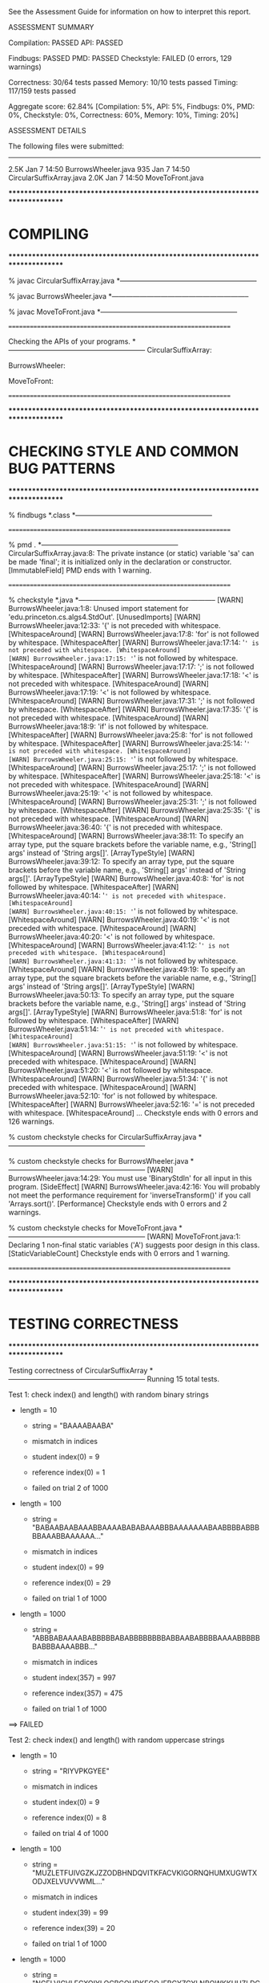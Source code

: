See the Assessment Guide for information on how to interpret this report.

ASSESSMENT SUMMARY

Compilation:  PASSED
API:          PASSED

Findbugs:     PASSED
PMD:          PASSED
Checkstyle:   FAILED (0 errors, 129 warnings)

Correctness:  30/64 tests passed
Memory:       10/10 tests passed
Timing:       117/159 tests passed

Aggregate score: 62.84%
[Compilation: 5%, API: 5%, Findbugs: 0%, PMD: 0%, Checkstyle: 0%, Correctness: 60%, Memory: 10%, Timing: 20%]

ASSESSMENT DETAILS

The following files were submitted:
----------------------------------
2.5K Jan  7 14:50 BurrowsWheeler.java
 935 Jan  7 14:50 CircularSuffixArray.java
2.0K Jan  7 14:50 MoveToFront.java


********************************************************************************
*  COMPILING                                                                    
********************************************************************************


% javac CircularSuffixArray.java
*-----------------------------------------------------------

% javac BurrowsWheeler.java
*-----------------------------------------------------------

% javac MoveToFront.java
*-----------------------------------------------------------


================================================================


Checking the APIs of your programs.
*-----------------------------------------------------------
CircularSuffixArray:

BurrowsWheeler:

MoveToFront:

================================================================


********************************************************************************
*  CHECKING STYLE AND COMMON BUG PATTERNS                                       
********************************************************************************


% findbugs *.class
*-----------------------------------------------------------


================================================================


% pmd .
*-----------------------------------------------------------
CircularSuffixArray.java:8: The private instance (or static) variable 'sa' can be made 'final'; it is initialized only in the declaration or constructor. [ImmutableField]
PMD ends with 1 warning.


================================================================


% checkstyle *.java
*-----------------------------------------------------------
[WARN] BurrowsWheeler.java:1:8: Unused import statement for 'edu.princeton.cs.algs4.StdOut'. [UnusedImports]
[WARN] BurrowsWheeler.java:12:33: '{' is not preceded with whitespace. [WhitespaceAround]
[WARN] BurrowsWheeler.java:17:8: 'for' is not followed by whitespace. [WhitespaceAfter]
[WARN] BurrowsWheeler.java:17:14: '=' is not preceded with whitespace. [WhitespaceAround]
[WARN] BurrowsWheeler.java:17:15: '=' is not followed by whitespace. [WhitespaceAround]
[WARN] BurrowsWheeler.java:17:17: ';' is not followed by whitespace. [WhitespaceAfter]
[WARN] BurrowsWheeler.java:17:18: '<' is not preceded with whitespace. [WhitespaceAround]
[WARN] BurrowsWheeler.java:17:19: '<' is not followed by whitespace. [WhitespaceAround]
[WARN] BurrowsWheeler.java:17:31: ';' is not followed by whitespace. [WhitespaceAfter]
[WARN] BurrowsWheeler.java:17:35: '{' is not preceded with whitespace. [WhitespaceAround]
[WARN] BurrowsWheeler.java:18:9: 'if' is not followed by whitespace. [WhitespaceAfter]
[WARN] BurrowsWheeler.java:25:8: 'for' is not followed by whitespace. [WhitespaceAfter]
[WARN] BurrowsWheeler.java:25:14: '=' is not preceded with whitespace. [WhitespaceAround]
[WARN] BurrowsWheeler.java:25:15: '=' is not followed by whitespace. [WhitespaceAround]
[WARN] BurrowsWheeler.java:25:17: ';' is not followed by whitespace. [WhitespaceAfter]
[WARN] BurrowsWheeler.java:25:18: '<' is not preceded with whitespace. [WhitespaceAround]
[WARN] BurrowsWheeler.java:25:19: '<' is not followed by whitespace. [WhitespaceAround]
[WARN] BurrowsWheeler.java:25:31: ';' is not followed by whitespace. [WhitespaceAfter]
[WARN] BurrowsWheeler.java:25:35: '{' is not preceded with whitespace. [WhitespaceAround]
[WARN] BurrowsWheeler.java:36:40: '{' is not preceded with whitespace. [WhitespaceAround]
[WARN] BurrowsWheeler.java:38:11: To specify an array type, put the square brackets before the variable name, e.g., 'String[] args' instead of 'String args[]'. [ArrayTypeStyle]
[WARN] BurrowsWheeler.java:39:12: To specify an array type, put the square brackets before the variable name, e.g., 'String[] args' instead of 'String args[]'. [ArrayTypeStyle]
[WARN] BurrowsWheeler.java:40:8: 'for' is not followed by whitespace. [WhitespaceAfter]
[WARN] BurrowsWheeler.java:40:14: '=' is not preceded with whitespace. [WhitespaceAround]
[WARN] BurrowsWheeler.java:40:15: '=' is not followed by whitespace. [WhitespaceAround]
[WARN] BurrowsWheeler.java:40:19: '<' is not preceded with whitespace. [WhitespaceAround]
[WARN] BurrowsWheeler.java:40:20: '<' is not followed by whitespace. [WhitespaceAround]
[WARN] BurrowsWheeler.java:41:12: '=' is not preceded with whitespace. [WhitespaceAround]
[WARN] BurrowsWheeler.java:41:13: '=' is not followed by whitespace. [WhitespaceAround]
[WARN] BurrowsWheeler.java:49:19: To specify an array type, put the square brackets before the variable name, e.g., 'String[] args' instead of 'String args[]'. [ArrayTypeStyle]
[WARN] BurrowsWheeler.java:50:13: To specify an array type, put the square brackets before the variable name, e.g., 'String[] args' instead of 'String args[]'. [ArrayTypeStyle]
[WARN] BurrowsWheeler.java:51:8: 'for' is not followed by whitespace. [WhitespaceAfter]
[WARN] BurrowsWheeler.java:51:14: '=' is not preceded with whitespace. [WhitespaceAround]
[WARN] BurrowsWheeler.java:51:15: '=' is not followed by whitespace. [WhitespaceAround]
[WARN] BurrowsWheeler.java:51:19: '<' is not preceded with whitespace. [WhitespaceAround]
[WARN] BurrowsWheeler.java:51:20: '<' is not followed by whitespace. [WhitespaceAround]
[WARN] BurrowsWheeler.java:51:34: '{' is not preceded with whitespace. [WhitespaceAround]
[WARN] BurrowsWheeler.java:52:10: 'for' is not followed by whitespace. [WhitespaceAfter]
[WARN] BurrowsWheeler.java:52:16: '=' is not preceded with whitespace. [WhitespaceAround]
...
Checkstyle ends with 0 errors and 126 warnings.

% custom checkstyle checks for CircularSuffixArray.java
*-----------------------------------------------------------

% custom checkstyle checks for BurrowsWheeler.java
*-----------------------------------------------------------
[WARN] BurrowsWheeler.java:14:29: You must use 'BinaryStdIn' for all input in this program. [SideEffect]
[WARN] BurrowsWheeler.java:42:16: You will probably not meet the performance requirement for 'inverseTransform()' if you call 'Arrays.sort()'. [Performance]
Checkstyle ends with 0 errors and 2 warnings.

% custom checkstyle checks for MoveToFront.java
*-----------------------------------------------------------
[WARN] MoveToFront.java:1: Declaring 1 non-final static variables ('A') suggests poor design in this class. [StaticVariableCount]
Checkstyle ends with 0 errors and 1 warning.


================================================================


********************************************************************************
*  TESTING CORRECTNESS
********************************************************************************

Testing correctness of CircularSuffixArray
*-----------------------------------------------------------
Running 15 total tests.

Test 1: check index() and length() with random binary strings
  * length = 10
    - string = "BAAAABAABA"
    - mismatch in indices
    - student   index(0) = 9
    - reference index(0) = 1

    - failed on trial 2 of 1000

  * length = 100
    - string = "BABAABAABAAABBAAAABABABAAABBBAAAAAAABAABBBBABBBBBAAABBAAAAAA..."
    - mismatch in indices
    - student   index(0) = 99
    - reference index(0) = 29

    - failed on trial 1 of 1000

  * length = 1000
    - string = "ABBBABAAAABABBBBBABABBBBBBBBABBAABABBBBAAAABBBBBBABBBAAAABBB..."
    - mismatch in indices
    - student   index(357) = 997
    - reference index(357) = 475

    - failed on trial 1 of 1000

==> FAILED

Test 2: check index() and length() with random uppercase strings
  * length = 10
    - string = "RIYVPKGYEE"
    - mismatch in indices
    - student   index(0) = 9
    - reference index(0) = 8

    - failed on trial 4 of 1000

  * length = 100
    - string = "MUZLETFUIVGZKJZZODBHNDQVITKFACVKIGORNQHUMXUGWTXODJXELVUVVWML..."
    - mismatch in indices
    - student   index(39) = 99
    - reference index(39) = 20

    - failed on trial 1 of 1000

  * length = 1000
    - string = "NGELVIGVLFCXOIYLOCBCOHDKEGOJFBCYZGYLNBOWKKUUZLDCENEZTRTIAYCD..."
    - mismatch in indices
    - student   index(40) = 999
    - reference index(40) = 312

    - failed on trial 1 of 1000

==> FAILED

Test 3: check index() and length() with random ASCII strings
  * length = 10
    - string = "_z 83yK3ky"
    - mismatch in indices
    - student   index(7) = 9
    - reference index(7) = 5

    - failed on trial 63 of 1000

  * length = 100
    - string = hex representation: 0e 0f 1f 1a 46 61 5c 3e 63 43 73 48 74 53 22 18 52 25 36 3c ...
    - mismatch in indices
    - student   index(39) = 99
    - reference index(39) = 41

    - failed on trial 3 of 1000

  * length = 1000
    - string = hex representation: 5b 4e 5b 79 7c 33 27 79 4e 75 39 0a 23 39 46 23 1e 7c 6d 17 ...
    - mismatch in indices
    - student   index(572) = 999
    - reference index(572) = 508

    - failed on trial 1 of 1000

==> FAILED

Test 4: check index() and length() with random extended ASCII strings
  * length = 10
    - string = hex representation: 9c 82 a7 7b b3 6a 25 cf 54 6a 
    - mismatch in indices
    - student   index(2) = 9
    - reference index(2) = 5

    - failed on trial 54 of 1000

  * length = 100
    - string = hex representation: e5 87 b2 08 be 36 3e b9 e3 42 dc ba 06 a7 6e 96 77 ef 86 5b ...
    - mismatch in indices
    - student   index(47) = 99
    - reference index(47) = 61

    - failed on trial 10 of 1000

  * length = 1000
    - string = hex representation: 32 ff 32 9f a2 47 28 98 1f 86 39 43 64 a8 6f be 60 7b 1f a6 ...
    - mismatch in indices
    - student   index(717) = 999
    - reference index(717) = 216

    - failed on trial 2 of 1000

==> FAILED

Test 5: check index() and length() with strings from text files
  * cadabra.txt
    - string = "CADABRA!ABRA"
    - mismatch in indices
    - student   index(1) = 11
    - reference index(1) = 6

  * amendments.txt
    - string = "Article I. Congress shall make no law respecting an establis..."
    - mismatch in indices
    - student   index(0) = 18368
    - reference index(0) = 14383

  * moby1.txt
    - string = "Call me Ishmael. Some years ago- never mind how long precise..."
    - mismatch in indices
    - student   index(0) = 12217
    - reference index(0) = 10396

  * dickens1000.txt
    - string = "It was the best of times, it was the worst of times, it was ..."
    - mismatch in indices
    - student   index(759) = 999
    - reference index(759) = 969

==> FAILED

Test 6: check index() and length() with strings from binary files
  * us.gif
    - string = hex representation: 47 49 46 38 39 61 8e 01 01 01 d5 00 00 94 18 29 06 02 03 84 ...
    - mismatch in indices
    - student   index(3353) = 12399
    - reference index(3353) = 509

  * CS_bricks.jpg
    - string = hex representation: ff d8 ff e1 00 16 45 78 69 66 00 00 4d 4d 00 2a 00 00 00 08 ...
    - mismatch in indices
    - student   index(20674) = 24566
    - reference index(20674) = 17181

  * rand1K.bin
    - string = hex representation: 91 a6 be ff 17 30 3b c2 90 4c dc 6f 14 73 64 27 04 6b 87 8a ...
    - mismatch in indices
    - student   index(683) = 999
    - reference index(683) = 574

==> FAILED

Test 7: check index() and length() with random strings of length 0, 1, and 2
  * length = 0
  * length = 1
  * length = 2
==> passed

Test 8: check that index() throws an exception when argument is out of bounds
  * string of length 10
  * string of length 100
  * string of length 2
  * string of length 1
  * string of length 0
==> passed

Test 9: check that constructor throws an exception when argument is null
==> passed

Test 10: check that two CircularSuffixArray objects can be created at the same time
  * cadabra.txt and amendments.txt
    - string = "CADABRA!ABRA"
    - mismatch in indices
    - student   index(1) = 11
    - reference index(1) = 6

    - string = "Article I. Congress shall make no law respecting an establis..."
    - mismatch in indices
    - student   index(0) = 18368
    - reference index(0) = 14383

  * amendments.txt and cadabra.txt
    - string = "Article I. Congress shall make no law respecting an establis..."
    - mismatch in indices
    - student   index(0) = 18368
    - reference index(0) = 14383

    - string = "CADABRA!ABRA"
    - mismatch in indices
    - student   index(1) = 11
    - reference index(1) = 6

  * dickens1000.txt and cadabra.txt
    - string = "It was the best of times, it was the worst of times, it was ..."
    - mismatch in indices
    - student   index(759) = 999
    - reference index(759) = 969

    - string = "CADABRA!ABRA"
    - mismatch in indices
    - student   index(1) = 11
    - reference index(1) = 6

==> FAILED

Test 11: check that CircularSuffixArray is immutable
  * string = "IVTWHVATWTNQSRJPUSYKJHHDNSHMGR"
  * string = "AAABBAABABAABABBAABBBABAABAAAB"
  * string = "AAAAAAAAAAAAAAAAAAAAAAAAAAAAAA"
  * string = hex representation: 5a 03 76 3e c1 7f 63 f0 1f 4a da e7 05 4c 00 
==> passed

Test 12: check index() and length() with corner-case strings
  * a.txt
  * nomatch.txt
  * zebra.txt
  * alphanum.txt
==> passed

Test 13: check index() and length() with strings that are nontrivial circular
         that are nontrivial circular suffixes of themselves
  * stars.txt
  * couscous.txt
==> passed

Test 14: check index() and length() with unary strings
  * length 10 string over unary alphabet
  * length 100 string over unary alphabet
  * length 1000 string over unary alphabet
==> passed

Test 15: check index() and length() with random strings
         that are nontrivial circular suffixes of themselves
  * length 2 string over binary alphabet, repeated 2 times
  * length 2 string over binary alphabet, repeated 10 times
  * length 5 string over binary alphabet, repeated 2 times
    - string = "BAABABAABA"
    - mismatch in indices
    - student   index(0) = 9
    - reference index(0) = 1

    - failed on trial 2 of 5

  * length 5 string over binary alphabet, repeated 3 times
    - string = "ABAABABAABABAAB"
    - mismatch in indices
    - student   index(3) = 13
    - reference index(3) = 0

    - failed on trial 2 of 5

  * length 5 string over binary alphabet, repeated 5 times
    - string = "ABBABABBABABBABABBABABBAB"
    - mismatch in indices
    - student   index(10) = 24
    - reference index(10) = 2

    - failed on trial 2 of 5

  * length 7 string over uppercase alphabet, repeated 2 times
  * length 7 string over uppercase alphabet, repeated 3 times
  * length 7 string over uppercase alphabet, repeated 5 times
    - string = "RIHIDTIRIHIDTIRIHIDTIRIHIDTIRIHIDTI"
    - mismatch in indices
    - student   index(10) = 34
    - reference index(10) = 3

    - failed on trial 1 of 5

==> FAILED

Total: 7/15 tests passed!


================================================================
Testing correctness of MoveToFront
*-----------------------------------------------------------
Running 23 total tests.

Test 1a: check main() on text files
  * java MoveToFront - < abra.txt
  * java MoveToFront - < zebra.txt
  * java MoveToFront - < amendments.txt
  * java MoveToFront - < aesop.txt
==> passed

Test 1b: check main() on text files
  * java MoveToFront + < abra.txt.mtf
  * java MoveToFront + < zebra.txt.mtf
  * java MoveToFront + < amendments.txt.mtf
  * java MoveToFront + < aesop.txt.mtf
==> passed

Test 2a: check that main() is consistent with encode() on text files
  * abra.txt
  * zebra.txt
  * amendments.txt
  * aesop.txt
==> passed

Test 2b: check that main() is consistent with decode() on text files
  * abra.txt.mtf
  * zebra.txt.mtf
  * amendments.txt.mtf
  * aesop.txt.mtf
==> passed

Test 3a: check encode() on text files
  * abra.txt
  * zebra.txt
  * amendments.txt
  * aesop.txt
  * stars.txt
  * alphanum.txt
  * a.txt
==> passed

Test 3b: check encode() on binary files
  * us.gif
  * CS_bricks.jpg
  * rand10K.bin
==> passed

Test 3c: check encode() on random inputs
  * 10 random characters from { A } alphabet
  * 10 random characters from { A, B } alphabet
  * 10 random characters from { A, T, C, G } alphabet
  * 10 random characters from uppercase letter alphabet
  * 1000 random characters from { A } alphabet
  * 1000 random characters from { A, B } alphabet
  * 1000 random characters from { A, T, C, G } alphabet
  * 1000 random characters from uppercase letter alphabet
==> passed

Test 3d: check encode() on more random inputs
  * 1000 random characters from ASCII alphabet 
  * 1000 random characters from extended ASCII alphabet
  * 1000 random characters from extended ASCII alphabet (excluding 0x00)
  * 1000 random characters from extended ASCII alphabet (excluding 0xFF)
==> passed

Test 4a: check decode() on move-to-front-encoded text files
  * abra.txt.mtf
  * zebra.txt.mtf
  * amendments.txt.mtf
  * aesop.txt.mtf
  * stars.txt.mtf
  * alphanum.txt.mtf
  * a.txt.mtf
==> passed

Test 4b: check decode() on move-to-front encoded binary files
  * us.gif.mtf
  * CS_bricks.jpg.mtf
  * rand10K.bin.mtf
==> passed

Test 4c: check decode() on random inputs
  * 10 random characters from { A } alphabet
  * 10 random characters from { A, B } alphabet
  * 10 random characters from { A, T, C, G } alphabet
  * 10 random characters from uppercase letter alphabet
  * 1000 random characters from { A } alphabet
  * 1000 random characters from { A, B } alphabet
  * 1000 random characters from { A, T, C, G } alphabet
  * 1000 random characters from uppercase letter alphabet
==> passed

Test 4d: check decode() on more random inputs
  * 1000 random characters from ASCII alphabet 
  * 1000 random characters from extended ASCII alphabet
  * 1000 random characters from extended ASCII alphabet (excluding 0x00)
  * 1000 random characters from extended ASCII alphabet (excluding 0xFF)
==> passed

Test 4e: check decode() on random inputs
         that were encoded with move-to-front
  * 10 random characters from { A } alphabet
  * 10 random characters from { A, B } alphabet
  * 10 random characters from { A, T, C, G } alphabet
  * 10 random characters from uppercase letter alphabet
  * 1000 random characters from { A } alphabet
  * 1000 random characters from { A, B } alphabet
  * 1000 random characters from { A, T, C, G } alphabet
  * 1000 random characters from uppercase letter alphabet
==> passed

Test 4f: check decode() on more random inputs
         that were encoded with move-to-front
  * 1000 random characters from ASCII alphabet 
  * 1000 random characters from extended ASCII alphabet
  * 1000 random characters from extended ASCII alphabet (excluding 0x00)
  * 1000 random characters from extended ASCII alphabet (excluding 0xFF)
==> passed

Test 5a: check whether decode(encode()) = original on text files
  * abra.txt
  * zebra.txt
  * amendments.txt
  * aesop.txt
  * stars.txt
  * alphanum.txt
  * a.txt
==> passed

Test 5b: check whether decode(encode()) = original on binary files
  * us.gif
  * CS_bricks.jpg
  * rand10K.bin
==> passed

Test 5c: check that decode(encode()) = original on random inputs
  * 10 random characters from { A } alphabet
  * 10 random characters from { A, B } alphabet
  * 10 random characters from { A, T, C, G } alphabet
  * 10 random characters from uppercase letter alphabet
  * 100 random characters from { A } alphabet
  * 1000 random characters from { A, B } alphabet
  * 1000 random characters from { A, T, C, G } alphabet
  * 1000 random characters from uppercase letter alphabet
==> passed

Test 5d: check that decode(encode()) = original on random inputs
  * 1000 random characters from ASCII alphabet 
  * 1000 random characters from extended ASCII alphabet
  * 1000 random characters from extended ASCII alphabet (excluding 0x00)
  * 1000 random characters from extended ASCII alphabet (excluding 0xFF)
==> passed

Test 6a: check that encode() calls either close() or flush()
  * amendments.txt
  * aesop.txt
==> passed

Test 6b: check that decode() calls either close() or flush()
  * amendments.txt.mtf
  * aesop.txt.mtf
==> passed

Test 7a: check encode() on large files
  * rand100K.bin
  * world192.txt
==> passed

Test 7b: check decode() on large files
  * rand100K.bin.mtf
  * world192.txt.mtf
==> passed

Test 7c: check whether decode(encode()) = original on large files
  * rand100K.bin
  * world192.txt
==> passed


Total: 23/23 tests passed!


================================================================
********************************************************************************
*  TESTING CORRECTNESS (substituting reference CircularSuffixArray)
********************************************************************************

Testing correctness of BurrowsWheeler
*-----------------------------------------------------------
Running 26 total tests.

Test 1a: check main() on text files
  * java BurrowsWheeler - < abra.txt
    - student   length = 0
    - reference length = 16
    - student:   
    - reference: 00 00 00 03 41 52 44 21 52 43 41 41 41 41 42 42 

  * java BurrowsWheeler - < zebra.txt
    - student   length = 0
    - reference length = 9
    - student:   
    - reference: 00 00 00 04 72 65 7a 62 61 

  * java BurrowsWheeler - < cadabra.txt
    - student   length = 0
    - reference length = 16
    - student:   
    - reference: 00 00 00 08 41 52 44 21 52 43 41 41 41 41 42 42 

  * java BurrowsWheeler - < amendments.txt
    - student   length = 0
    - reference length = 18373
    - student:   
    - reference: 00 00 0e 2b 3a 2e 2e 2e 2e .. 69 69 69 69 69 69 69 69 69 

==> FAILED

Test 1b: check main() on text files
  * java BurrowsWheeler + < abra.txt.bwt
  * java BurrowsWheeler + < zebra.txt.bwt
  * java BurrowsWheeler + < cadabra.txt.bwt
  * java BurrowsWheeler + < amendments.txt.bwt
==> passed

Test 2a: check that main() is consistent with transform() on text files
  * abra.txt
  * zebra.txt
  * cadabra.txt
  * amendments.txt
==> passed

Test 2b: check that main() is consistent with inverseTransform() on text files
  * abra.txt.bwt
  * zebra.txt.bwt
  * cadabra.txt.bwt
  * amendments.txt.bwt
==> passed

Test 3a: check transform() on text files
  * abra.txt
    - student   length = 0
    - reference length = 16
    - student:   
    - reference: 00 00 00 03 41 52 44 21 52 43 41 41 41 41 42 42 

  * zebra.txt
    - student   length = 0
    - reference length = 9
    - student:   
    - reference: 00 00 00 04 72 65 7a 62 61 

  * cadabra.txt
    - student   length = 0
    - reference length = 16
    - student:   
    - reference: 00 00 00 08 41 52 44 21 52 43 41 41 41 41 42 42 

  * amendments.txt
    - student   length = 0
    - reference length = 18373
    - student:   
    - reference: 00 00 0e 2b 3a 2e 2e 2e 2e .. 69 69 69 69 69 69 69 69 69 

==> FAILED

Test 3b: check transform() on corner-case text files
  * alphanum.txt
    - student   length = 0
    - reference length = 40
    - student:   
    - reference: 00 00 00 0a 7a 30 31 32 33 .. 71 72 73 74 75 76 77 78 79 

  * a.txt
    - student   length = 0
    - reference length = 5
    - student:   
    - reference: 00 00 00 00 61 

==> FAILED

Test 3c: check transform() on binary files
  * us.gif
    - student   length = 0
    - reference length = 12404
    - student:   
    - reference: 00 00 0f 7d 2c 00 41 00 d5 .. 1f 33 ff 00 bf 0a 04 ff d6 

  * CS_bricks.jpg
    - student   length = 0
    - reference length = 24571
    - student:   
    - reference: 00 00 5f f0 01 00 00 00 01 .. 04 08 d9 07 81 0a 1e d8 00 

  * rand10K.bin
    - student   length = 0
    - reference length = 10004
    - student:   
    - reference: 00 00 04 25 c6 6c 5d e4 ce .. d5 1e b8 31 4d 9b 2e fe 08 

==> FAILED

Test 3d: check transform() on random inputs
  * 10 random characters from binary alphabet
    - student   length = 0
    - reference length = 14
    - student:   
    - reference: 00 00 00 01 42 41 42 41 42 42 42 42 41 41 

    - failed on trial 1 of 100
    - input = 'AABBBABBBA'

  * 10 random characters from DNA alphabet
    - student   length = 0
    - reference length = 14
    - student:   
    - reference: 00 00 00 02 54 41 54 47 41 43 54 54 54 43 

    - failed on trial 1 of 100
    - input = 'CTAAGCTTTT'

  * 10 random characters from uppercase alphabet
    - student   length = 0
    - reference length = 14
    - student:   
    - reference: 00 00 00 02 50 4c 55 42 45 44 55 42 50 4e 

    - failed on trial 1 of 100
    - input = 'DNUPBELBPU'

  * 1000 random characters from binary alphabet
    - student   length = 0
    - reference length = 1004
    - student:   
    - reference: 00 00 01 21 42 41 42 42 42 .. 41 41 41 41 42 41 41 42 41 

    - failed on trial 1 of 100

  * 1000 random characters from DNA alphabet
    - student   length = 0
    - reference length = 1004
    - student:   
    - reference: 00 00 01 b1 54 54 43 41 41 .. 41 54 47 43 41 54 47 43 41 

    - failed on trial 1 of 100

  * 1000 random characters from uppercase alphabet
    - student   length = 0
    - reference length = 1004
    - student:   
    - reference: 00 00 02 75 57 4a 45 4e 4f .. 59 5a 50 52 58 4b 48 50 59 

    - failed on trial 1 of 100

==> FAILED

Test 3e: check transform() on more random inputs
  * 1000 random characters from ASCII alphabet 
    - student   length = 0
    - reference length = 1004
    - student:   
    - reference: 00 00 00 2f 0e 1a 1e 49 02 .. 11 70 3d 7d 23 44 0c 33 59 

    - failed on trial 1 of 100

  * 1000 random characters from extended ASCII alphabet
    - student   length = 0
    - reference length = 1004
    - student:   
    - reference: 00 00 03 9f 1b 07 05 30 76 .. 14 85 b4 d6 6c ff 89 23 24 

    - failed on trial 1 of 100

  * 1000 random characters from extended ASCII alphabet (excluding 0x00)
    - student   length = 0
    - reference length = 1004
    - student:   
    - reference: 00 00 01 05 0e 91 f2 34 cb .. 88 b4 b5 3f f6 a0 a1 14 c7 

    - failed on trial 1 of 100

  * 1000 random characters from extended ASCII alphabet (excluding 0xFF)
    - student   length = 0
    - reference length = 1004
    - student:   
    - reference: 00 00 03 e2 ff cf 35 96 45 .. e1 19 0f 5e 19 97 ef 39 a5 

    - failed on trial 1 of 100

==> FAILED

Test 3f: check tranform() on random inputs that are circular
         shifts of themselves
  * 5 random strings from unary alphabet
    - student   length = 0
    - reference length = 14
    - student:   
    - reference: 00 00 00 00 41 41 41 41 41 41 41 41 41 41 

    - failed on trial 1 of 2
    - input = 'AAAAAAAAAA'

  * 5 random strings from binary alphabet
    - student   length = 0
    - reference length = 24
    - student:   
    - reference: 00 00 00 0c 42 42 42 42 42 .. 42 42 42 42 42 41 41 41 41 

    - failed on trial 1 of 100
    - input = 'BBBABBBBABBBBABBBBAB'

  * 5 random strings from DNA alphabet
    - student   length = 0
    - reference length = 24
    - student:   
    - reference: 00 00 00 08 54 54 54 54 41 .. 47 47 47 47 47 47 47 47 47 

    - failed on trial 1 of 100
    - input = 'GGTAGGGTAGGGTAGGGTAG'

  * 5 random strings from uppercase alphabet
    - student   length = 0
    - reference length = 19
    - student:   
    - reference: 00 00 00 09 54 54 54 41 41 41 56 56 56 4d 4d 4d 41 41 41 

    - failed on trial 1 of 100
    - input = 'TAAVMTAAVMTAAVM'

==> FAILED

Test 4a: check inverseTransform() on text files
  * abra.txt.bwt
  * zebra.txt.bwt
  * cadabra.txt.bwt
  * amendments.txt.bwt
==> passed

Test 4b: check inverseTransform() on corner-case text files
  * alphanum.txt.bwt
  * a.txt.bwt
  * stars.txt.bwt
  * couscous.txt.bwt
==> passed

Test 4c: check inverseTransform() on binary files
  * us.gif.bwt
  * CS_bricks.jpg.bwt
  * rand10K.bin.bwt
==> passed

Test 4d: check inverseTransform() of transform() on random inputs
  * 10 random characters from unary alphabet
  * 10 random characters from binary alphabet
  * 10 random characters from DNA alphabet
  * 10 random characters from uppercase alphabet
  * 100 random characters from unary alphabet
  * 1000 random characters from binary alphabet
  * 1000 random characters from DNA alphabet
  * 1000 random characters from uppercase alphabet
==> passed

Test 4e: check inverseTransform() of transform() on more random inputs
  * 1000 random characters from ASCII alphabet 
  * 1000 random characters from extended ASCII alphabet
  * 1000 random characters from extended ASCII alphabet (excluding 0x00)
  * 1000 random characters from extended ASCII alphabet (excluding 0xFF)
==> passed

Test 5a: check that inverseTransform(transform()) = original on text files
  * abra.txt

    java.util.NoSuchElementException: Reading from empty input stream

    edu.princeton.cs.algs4.BinaryStdIn.readChar(BinaryStdIn.java:156)
    edu.princeton.cs.algs4.BinaryStdIn.readInt(BinaryStdIn.java:265)
    BurrowsWheeler.inverseTransform(BurrowsWheeler.java:37)
    TestBurrowsWheeler.checkTransformConsistentWithInverseTransform(TestBurrowsWheeler.java:422)
    TestBurrowsWheeler.checkTransformConsistentWithInverseTransform(TestBurrowsWheeler.java:401)
    TestBurrowsWheeler.test5a(TestBurrowsWheeler.java:628)
    TestBurrowsWheeler.main(TestBurrowsWheeler.java:781)

  * zebra.txt

    java.util.NoSuchElementException: Reading from empty input stream

    edu.princeton.cs.algs4.BinaryStdIn.readChar(BinaryStdIn.java:156)
    edu.princeton.cs.algs4.BinaryStdIn.readInt(BinaryStdIn.java:265)
    BurrowsWheeler.inverseTransform(BurrowsWheeler.java:37)
    TestBurrowsWheeler.checkTransformConsistentWithInverseTransform(TestBurrowsWheeler.java:422)
    TestBurrowsWheeler.checkTransformConsistentWithInverseTransform(TestBurrowsWheeler.java:401)
    TestBurrowsWheeler.test5a(TestBurrowsWheeler.java:629)
    TestBurrowsWheeler.main(TestBurrowsWheeler.java:781)

  * cadabra.txt

    java.util.NoSuchElementException: Reading from empty input stream

    edu.princeton.cs.algs4.BinaryStdIn.readChar(BinaryStdIn.java:156)
    edu.princeton.cs.algs4.BinaryStdIn.readInt(BinaryStdIn.java:265)
    BurrowsWheeler.inverseTransform(BurrowsWheeler.java:37)
    TestBurrowsWheeler.checkTransformConsistentWithInverseTransform(TestBurrowsWheeler.java:422)
    TestBurrowsWheeler.checkTransformConsistentWithInverseTransform(TestBurrowsWheeler.java:401)
    TestBurrowsWheeler.test5a(TestBurrowsWheeler.java:630)
    TestBurrowsWheeler.main(TestBurrowsWheeler.java:781)

  * amendments.txt

    java.util.NoSuchElementException: Reading from empty input stream

    edu.princeton.cs.algs4.BinaryStdIn.readChar(BinaryStdIn.java:156)
    edu.princeton.cs.algs4.BinaryStdIn.readInt(BinaryStdIn.java:265)
    BurrowsWheeler.inverseTransform(BurrowsWheeler.java:37)
    TestBurrowsWheeler.checkTransformConsistentWithInverseTransform(TestBurrowsWheeler.java:422)
    TestBurrowsWheeler.checkTransformConsistentWithInverseTransform(TestBurrowsWheeler.java:401)
    TestBurrowsWheeler.test5a(TestBurrowsWheeler.java:631)
    TestBurrowsWheeler.main(TestBurrowsWheeler.java:781)

==> FAILED

Test 5b: check that inverseTransform(transform()) = original on corner-case text files
  * alphanum.txt

    java.util.NoSuchElementException: Reading from empty input stream

    edu.princeton.cs.algs4.BinaryStdIn.readChar(BinaryStdIn.java:156)
    edu.princeton.cs.algs4.BinaryStdIn.readInt(BinaryStdIn.java:265)
    BurrowsWheeler.inverseTransform(BurrowsWheeler.java:37)
    TestBurrowsWheeler.checkTransformConsistentWithInverseTransform(TestBurrowsWheeler.java:422)
    TestBurrowsWheeler.checkTransformConsistentWithInverseTransform(TestBurrowsWheeler.java:401)
    TestBurrowsWheeler.test5b(TestBurrowsWheeler.java:638)
    TestBurrowsWheeler.main(TestBurrowsWheeler.java:784)

  * a.txt

    java.util.NoSuchElementException: Reading from empty input stream

    edu.princeton.cs.algs4.BinaryStdIn.readChar(BinaryStdIn.java:156)
    edu.princeton.cs.algs4.BinaryStdIn.readInt(BinaryStdIn.java:265)
    BurrowsWheeler.inverseTransform(BurrowsWheeler.java:37)
    TestBurrowsWheeler.checkTransformConsistentWithInverseTransform(TestBurrowsWheeler.java:422)
    TestBurrowsWheeler.checkTransformConsistentWithInverseTransform(TestBurrowsWheeler.java:401)
    TestBurrowsWheeler.test5b(TestBurrowsWheeler.java:639)
    TestBurrowsWheeler.main(TestBurrowsWheeler.java:784)

  * stars.txt

    java.util.NoSuchElementException: Reading from empty input stream

    edu.princeton.cs.algs4.BinaryStdIn.readChar(BinaryStdIn.java:156)
    edu.princeton.cs.algs4.BinaryStdIn.readInt(BinaryStdIn.java:265)
    BurrowsWheeler.inverseTransform(BurrowsWheeler.java:37)
    TestBurrowsWheeler.checkTransformConsistentWithInverseTransform(TestBurrowsWheeler.java:422)
    TestBurrowsWheeler.checkTransformConsistentWithInverseTransform(TestBurrowsWheeler.java:401)
    TestBurrowsWheeler.test5b(TestBurrowsWheeler.java:640)
    TestBurrowsWheeler.main(TestBurrowsWheeler.java:784)

  * couscous.txt

    java.util.NoSuchElementException: Reading from empty input stream

    edu.princeton.cs.algs4.BinaryStdIn.readChar(BinaryStdIn.java:156)
    edu.princeton.cs.algs4.BinaryStdIn.readInt(BinaryStdIn.java:265)
    BurrowsWheeler.inverseTransform(BurrowsWheeler.java:37)
    TestBurrowsWheeler.checkTransformConsistentWithInverseTransform(TestBurrowsWheeler.java:422)
    TestBurrowsWheeler.checkTransformConsistentWithInverseTransform(TestBurrowsWheeler.java:401)
    TestBurrowsWheeler.test5b(TestBurrowsWheeler.java:641)
    TestBurrowsWheeler.main(TestBurrowsWheeler.java:784)

==> FAILED

Test 5c: check that inverseTransform(transform()) = original on binary files
  * us.gif

    java.util.NoSuchElementException: Reading from empty input stream

    edu.princeton.cs.algs4.BinaryStdIn.readChar(BinaryStdIn.java:156)
    edu.princeton.cs.algs4.BinaryStdIn.readInt(BinaryStdIn.java:265)
    BurrowsWheeler.inverseTransform(BurrowsWheeler.java:37)
    TestBurrowsWheeler.checkTransformConsistentWithInverseTransform(TestBurrowsWheeler.java:422)
    TestBurrowsWheeler.checkTransformConsistentWithInverseTransform(TestBurrowsWheeler.java:401)
    TestBurrowsWheeler.test5c(TestBurrowsWheeler.java:648)
    TestBurrowsWheeler.main(TestBurrowsWheeler.java:787)

  * CS_bricks.jpg

    java.util.NoSuchElementException: Reading from empty input stream

    edu.princeton.cs.algs4.BinaryStdIn.readChar(BinaryStdIn.java:156)
    edu.princeton.cs.algs4.BinaryStdIn.readInt(BinaryStdIn.java:265)
    BurrowsWheeler.inverseTransform(BurrowsWheeler.java:37)
    TestBurrowsWheeler.checkTransformConsistentWithInverseTransform(TestBurrowsWheeler.java:422)
    TestBurrowsWheeler.checkTransformConsistentWithInverseTransform(TestBurrowsWheeler.java:401)
    TestBurrowsWheeler.test5c(TestBurrowsWheeler.java:649)
    TestBurrowsWheeler.main(TestBurrowsWheeler.java:787)

  * rand10K.bin

    java.util.NoSuchElementException: Reading from empty input stream

    edu.princeton.cs.algs4.BinaryStdIn.readChar(BinaryStdIn.java:156)
    edu.princeton.cs.algs4.BinaryStdIn.readInt(BinaryStdIn.java:265)
    BurrowsWheeler.inverseTransform(BurrowsWheeler.java:37)
    TestBurrowsWheeler.checkTransformConsistentWithInverseTransform(TestBurrowsWheeler.java:422)
    TestBurrowsWheeler.checkTransformConsistentWithInverseTransform(TestBurrowsWheeler.java:401)
    TestBurrowsWheeler.test5c(TestBurrowsWheeler.java:650)
    TestBurrowsWheeler.main(TestBurrowsWheeler.java:787)

==> FAILED

Test 5d: check that inverseTransform(tranform()) = original on random inputs
  * 10 random characters from binary alphabet

    java.util.NoSuchElementException: Reading from empty input stream

    edu.princeton.cs.algs4.BinaryStdIn.readChar(BinaryStdIn.java:156)
    edu.princeton.cs.algs4.BinaryStdIn.readInt(BinaryStdIn.java:265)
    BurrowsWheeler.inverseTransform(BurrowsWheeler.java:37)
    TestBurrowsWheeler.checkTransformConsistentWithInverseTransform(TestBurrowsWheeler.java:422)
    TestBurrowsWheeler.checkTransformConsistentWithInverseTransform(TestBurrowsWheeler.java:444)
    TestBurrowsWheeler.test5d(TestBurrowsWheeler.java:657)
    TestBurrowsWheeler.main(TestBurrowsWheeler.java:790)

    - failed on trial 1 of 100
    - input = 'ABBBABBBAB'

  * 10 random characters from DNA alphabet

    java.util.NoSuchElementException: Reading from empty input stream

    edu.princeton.cs.algs4.BinaryStdIn.readChar(BinaryStdIn.java:156)
    edu.princeton.cs.algs4.BinaryStdIn.readInt(BinaryStdIn.java:265)
    BurrowsWheeler.inverseTransform(BurrowsWheeler.java:37)
    TestBurrowsWheeler.checkTransformConsistentWithInverseTransform(TestBurrowsWheeler.java:422)
    TestBurrowsWheeler.checkTransformConsistentWithInverseTransform(TestBurrowsWheeler.java:444)
    TestBurrowsWheeler.test5d(TestBurrowsWheeler.java:658)
    TestBurrowsWheeler.main(TestBurrowsWheeler.java:790)

    - failed on trial 1 of 100
    - input = 'AGGCATAATT'

  * 10 random characters from uppercase alphabet

    java.util.NoSuchElementException: Reading from empty input stream

    edu.princeton.cs.algs4.BinaryStdIn.readChar(BinaryStdIn.java:156)
    edu.princeton.cs.algs4.BinaryStdIn.readInt(BinaryStdIn.java:265)
    BurrowsWheeler.inverseTransform(BurrowsWheeler.java:37)
    TestBurrowsWheeler.checkTransformConsistentWithInverseTransform(TestBurrowsWheeler.java:422)
    TestBurrowsWheeler.checkTransformConsistentWithInverseTransform(TestBurrowsWheeler.java:444)
    TestBurrowsWheeler.test5d(TestBurrowsWheeler.java:659)
    TestBurrowsWheeler.main(TestBurrowsWheeler.java:790)

    - failed on trial 1 of 100
    - input = 'UXOYMQOLHK'

  * 1000 random characters from binary alphabet

    java.util.NoSuchElementException: Reading from empty input stream

    edu.princeton.cs.algs4.BinaryStdIn.readChar(BinaryStdIn.java:156)
    edu.princeton.cs.algs4.BinaryStdIn.readInt(BinaryStdIn.java:265)
    BurrowsWheeler.inverseTransform(BurrowsWheeler.java:37)
    TestBurrowsWheeler.checkTransformConsistentWithInverseTransform(TestBurrowsWheeler.java:422)
    TestBurrowsWheeler.checkTransformConsistentWithInverseTransform(TestBurrowsWheeler.java:444)
    TestBurrowsWheeler.test5d(TestBurrowsWheeler.java:660)
    TestBurrowsWheeler.main(TestBurrowsWheeler.java:790)

    - failed on trial 1 of 100

  * 1000 random characters from DNA alphabet

    java.util.NoSuchElementException: Reading from empty input stream

    edu.princeton.cs.algs4.BinaryStdIn.readChar(BinaryStdIn.java:156)
    edu.princeton.cs.algs4.BinaryStdIn.readInt(BinaryStdIn.java:265)
    BurrowsWheeler.inverseTransform(BurrowsWheeler.java:37)
    TestBurrowsWheeler.checkTransformConsistentWithInverseTransform(TestBurrowsWheeler.java:422)
    TestBurrowsWheeler.checkTransformConsistentWithInverseTransform(TestBurrowsWheeler.java:444)
    TestBurrowsWheeler.test5d(TestBurrowsWheeler.java:661)
    TestBurrowsWheeler.main(TestBurrowsWheeler.java:790)

    - failed on trial 1 of 100

  * 1000 random characters from uppercase alphabet

    java.util.NoSuchElementException: Reading from empty input stream

    edu.princeton.cs.algs4.BinaryStdIn.readChar(BinaryStdIn.java:156)
    edu.princeton.cs.algs4.BinaryStdIn.readInt(BinaryStdIn.java:265)
    BurrowsWheeler.inverseTransform(BurrowsWheeler.java:37)
    TestBurrowsWheeler.checkTransformConsistentWithInverseTransform(TestBurrowsWheeler.java:422)
    TestBurrowsWheeler.checkTransformConsistentWithInverseTransform(TestBurrowsWheeler.java:444)
    TestBurrowsWheeler.test5d(TestBurrowsWheeler.java:662)
    TestBurrowsWheeler.main(TestBurrowsWheeler.java:790)

    - failed on trial 1 of 100

==> FAILED

Test 5e: check that inverseTransform(tranform()) = original on random inputs
  * 1000 random characters from ASCII alphabet 

    java.util.NoSuchElementException: Reading from empty input stream

    edu.princeton.cs.algs4.BinaryStdIn.readChar(BinaryStdIn.java:156)
    edu.princeton.cs.algs4.BinaryStdIn.readInt(BinaryStdIn.java:265)
    BurrowsWheeler.inverseTransform(BurrowsWheeler.java:37)
    TestBurrowsWheeler.checkTransformConsistentWithInverseTransform(TestBurrowsWheeler.java:422)
    TestBurrowsWheeler.checkTransformConsistentWithInverseTransform(TestBurrowsWheeler.java:444)
    TestBurrowsWheeler.test5e(TestBurrowsWheeler.java:668)
    TestBurrowsWheeler.main(TestBurrowsWheeler.java:793)

    - failed on trial 1 of 100

  * 1000 random characters from extended ASCII alphabet

    java.util.NoSuchElementException: Reading from empty input stream

    edu.princeton.cs.algs4.BinaryStdIn.readChar(BinaryStdIn.java:156)
    edu.princeton.cs.algs4.BinaryStdIn.readInt(BinaryStdIn.java:265)
    BurrowsWheeler.inverseTransform(BurrowsWheeler.java:37)
    TestBurrowsWheeler.checkTransformConsistentWithInverseTransform(TestBurrowsWheeler.java:422)
    TestBurrowsWheeler.checkTransformConsistentWithInverseTransform(TestBurrowsWheeler.java:444)
    TestBurrowsWheeler.test5e(TestBurrowsWheeler.java:669)
    TestBurrowsWheeler.main(TestBurrowsWheeler.java:793)

    - failed on trial 1 of 100

  * 1000 random characters from extended ASCII alphabet (excluding 0x00)

    java.util.NoSuchElementException: Reading from empty input stream

    edu.princeton.cs.algs4.BinaryStdIn.readChar(BinaryStdIn.java:156)
    edu.princeton.cs.algs4.BinaryStdIn.readInt(BinaryStdIn.java:265)
    BurrowsWheeler.inverseTransform(BurrowsWheeler.java:37)
    TestBurrowsWheeler.checkTransformConsistentWithInverseTransform(TestBurrowsWheeler.java:422)
    TestBurrowsWheeler.checkTransformConsistentWithInverseTransform(TestBurrowsWheeler.java:444)
    TestBurrowsWheeler.test5e(TestBurrowsWheeler.java:670)
    TestBurrowsWheeler.main(TestBurrowsWheeler.java:793)

    - failed on trial 1 of 100

  * 1000 random characters from extended ASCII alphabet (excluding 0xFF)

    java.util.NoSuchElementException: Reading from empty input stream

    edu.princeton.cs.algs4.BinaryStdIn.readChar(BinaryStdIn.java:156)
    edu.princeton.cs.algs4.BinaryStdIn.readInt(BinaryStdIn.java:265)
    BurrowsWheeler.inverseTransform(BurrowsWheeler.java:37)
    TestBurrowsWheeler.checkTransformConsistentWithInverseTransform(TestBurrowsWheeler.java:422)
    TestBurrowsWheeler.checkTransformConsistentWithInverseTransform(TestBurrowsWheeler.java:444)
    TestBurrowsWheeler.test5e(TestBurrowsWheeler.java:671)
    TestBurrowsWheeler.main(TestBurrowsWheeler.java:793)

    - failed on trial 1 of 100

==> FAILED

Test 5f: check that inverseTransform(tranform()) = original
         on random inputs that are circular shifts of themselves
  * random strings from unary alphabet

    java.util.NoSuchElementException: Reading from empty input stream

    edu.princeton.cs.algs4.BinaryStdIn.readChar(BinaryStdIn.java:156)
    edu.princeton.cs.algs4.BinaryStdIn.readInt(BinaryStdIn.java:265)
    BurrowsWheeler.inverseTransform(BurrowsWheeler.java:37)
    TestBurrowsWheeler.checkTransformConsistentWithInverseTransform(TestBurrowsWheeler.java:422)
    TestBurrowsWheeler.checkTransformConsistentWithInverseTransformDegenerate(TestBurrowsWheeler.java:463)
    TestBurrowsWheeler.test5f(TestBurrowsWheeler.java:678)
    TestBurrowsWheeler.main(TestBurrowsWheeler.java:796)

    - failed on trial 1 of 2
    - input = 'AAAAAAAAAAAAAAA'

  * random strings from binary alphabet

    java.util.NoSuchElementException: Reading from empty input stream

    edu.princeton.cs.algs4.BinaryStdIn.readChar(BinaryStdIn.java:156)
    edu.princeton.cs.algs4.BinaryStdIn.readInt(BinaryStdIn.java:265)
    BurrowsWheeler.inverseTransform(BurrowsWheeler.java:37)
    TestBurrowsWheeler.checkTransformConsistentWithInverseTransform(TestBurrowsWheeler.java:422)
    TestBurrowsWheeler.checkTransformConsistentWithInverseTransformDegenerate(TestBurrowsWheeler.java:463)
    TestBurrowsWheeler.test5f(TestBurrowsWheeler.java:679)
    TestBurrowsWheeler.main(TestBurrowsWheeler.java:796)

    - failed on trial 1 of 100
    - input = 'AABAAAABAAAABAA'

  * random strings from DNA alphabet

    java.util.NoSuchElementException: Reading from empty input stream

    edu.princeton.cs.algs4.BinaryStdIn.readChar(BinaryStdIn.java:156)
    edu.princeton.cs.algs4.BinaryStdIn.readInt(BinaryStdIn.java:265)
    BurrowsWheeler.inverseTransform(BurrowsWheeler.java:37)
    TestBurrowsWheeler.checkTransformConsistentWithInverseTransform(TestBurrowsWheeler.java:422)
    TestBurrowsWheeler.checkTransformConsistentWithInverseTransformDegenerate(TestBurrowsWheeler.java:463)
    TestBurrowsWheeler.test5f(TestBurrowsWheeler.java:680)
    TestBurrowsWheeler.main(TestBurrowsWheeler.java:796)

    - failed on trial 1 of 100
    - input = 'TCGTTTCGTTTCGTT'

  * random strings from uppercase alphabet

    java.util.NoSuchElementException: Reading from empty input stream

    edu.princeton.cs.algs4.BinaryStdIn.readChar(BinaryStdIn.java:156)
    edu.princeton.cs.algs4.BinaryStdIn.readInt(BinaryStdIn.java:265)
    BurrowsWheeler.inverseTransform(BurrowsWheeler.java:37)
    TestBurrowsWheeler.checkTransformConsistentWithInverseTransform(TestBurrowsWheeler.java:422)
    TestBurrowsWheeler.checkTransformConsistentWithInverseTransformDegenerate(TestBurrowsWheeler.java:463)
    TestBurrowsWheeler.test5f(TestBurrowsWheeler.java:681)
    TestBurrowsWheeler.main(TestBurrowsWheeler.java:796)

    - failed on trial 1 of 100
    - input = 'UWFLLUWFLLUWFLLUWFLLUWFLL'

==> FAILED

Test 6a: check that transform() calls either close() or flush()
  * amendments.txt
    - student   length = 0
    - reference length = 18373
    - student:   
    - reference: 00 00 0e 2b 3a 2e 2e 2e 2e .. 69 69 69 69 69 69 69 69 69 

  * aesop.txt
    - student   length = 0
    - reference length = 191947
    - student:   
    - reference: 00 00 b3 3d 20 20 20 20 20 .. 69 69 65 61 61 61 75 75 75 

==> FAILED

Test 6b: check that inverseTransform() calls either close() or flush()
  * amendments.txt.bwt
  * aesop.txt.bwt
==> passed

Test 7a: check transform() on large files
  * rand100K.bin
    - student   length = 0
    - reference length = 100004
    - student:   
    - reference: 00 00 b1 0d f1 f8 81 ef d8 .. 8d 94 73 51 51 37 57 cf 91 

  * world192.txt
    - student   length = 0
    - reference length = 2473404
    - student:   
    - reference: 00 09 3a f0 0d 0d 0d 0d 0d .. 41 75 6f 49 20 20 6e 6e 28 

==> FAILED

Test 7b: check inverseTransform() on large files
  * rand100K.bin.bwt
  * world192.txt.bwt


WARNING: the time limit of 180 seconds was exceeded, so not all tests could be completed.



Total: 0/26 tests passed: Could not complete tests, which results in a reported score of 0.
================================================================
********************************************************************************
*  MEMORY
********************************************************************************

Analyzing memory of CircularSuffixArray
*-----------------------------------------------------------
Running 10 total tests.

Memory usage of a CircularSuffixArray for a random string of length n.
Maximum allowed memory is 64n + 128.

                 n        bytes
-------------------------------
=> passed       16          800
=> passed       32         1472
=> passed       64         2816
=> passed      128         5504
=> passed      256        10880
=> passed      512        21632
=> passed     1024        43136
=> passed     2048        86144
=> passed     4096       172160
=> passed     8192       344192
==> 10/10 tests passed

Total: 10/10 tests passed!

Estimated student memory (bytes) = 42.00 n + 128.00   (R^2 = 1.000)
================================================================



********************************************************************************
*  TIMING
********************************************************************************

Timing CircularSuffixArray
*-----------------------------------------------------------
Running 26 total tests.

Tests  1-13: time to create a circular suffix array for the first
             n character of dickens.txt and call index(i) for each i

            [ max allowed time = 10 seconds and <= 12x reference ]

                 n    student  reference      ratio
---------------------------------------------------
=> passed     1000       0.02       0.00       3.93
=> passed     2000       0.00       0.00       5.00
=> passed     4000       0.01       0.00       3.06
=> passed     8000       0.01       0.00       3.13
=> passed    16000       0.03       0.01       5.61
=> passed    32000       0.03       0.02       1.34
=> passed    64000       0.10       0.02       5.98
=> FAILED   128000       0.37       0.03      12.13
=> FAILED   256000       0.42       0.03      14.37
=> passed   512000       0.73       0.10       7.02
=> passed  1024000       1.21       0.17       6.99
=> passed  2048000       2.38       0.31       7.60
=> passed  4096000       6.04       1.17       5.15

Estimated running time (using last 6 measurements)
    = 1.89e-05 * n^0.81  (R^2 = 0.96)


Tests 14-26: time to create circular suffix array for n random ASCII characters
            and call index(i) for each i

            [ max allowed time = 10 seconds and <= 20x reference ]

                 n    student  reference      ratio
---------------------------------------------------
=> passed     1000       0.00       0.00       5.62
=> passed     2000       0.00       0.00       2.19
=> passed     4000       0.00       0.00       2.17
=> passed     8000       0.01       0.00       6.11
=> passed    16000       0.01       0.00       5.99
=> passed    32000       0.02       0.00       5.85
=> passed    64000       0.05       0.00      10.32
=> passed   128000       0.10       0.02       5.43
=> passed   256000       0.18       0.04       4.26
=> passed   512000       0.39       0.05       8.50
=> passed  1024000       0.84       0.06      14.13
=> passed  2048000       2.08       0.15      14.02
=> passed  4096000       5.47       0.48      11.51

Estimated running time (using last 6 measurements)
    = 9.27e-08 * n^1.17  (R^2 = 0.99)


Total: 24/26 tests passed!


================================================================



********************************************************************************
*  TIMING
********************************************************************************

Timing MoveToFront
*-----------------------------------------------------------
Running 38 total tests.

Test 1: count calls to methods in BinaryStdOut from encode()
  * abra.txt
  * amendments.txt
==> passed

Test 2: count calls to methods in BinaryStdOut from decode()
  * abra.txt.mtf
  * amendments.txt.mtf
==> passed

Tests  3-12: Timing encode() with first n character of dickens.txt
             [ max allowed time = 2 seconds and <= 4x reference ]

                 n    student  reference      ratio
---------------------------------------------------
=> passed     1000       0.00       0.00       0.68
=> passed     2000       0.00       0.00       0.95
=> passed     4000       0.01       0.01       1.00
=> passed     8000       0.01       0.01       0.98
=> passed    16000       0.02       0.02       0.96
=> passed    32000       0.05       0.05       0.99
=> passed    64000       0.09       0.10       0.97
=> passed   128000       0.17       0.18       0.95
=> passed   256000       0.34       0.35       0.97

Estimated running time (using last 6 measurements)
     = 1.95e-06 * n^0.97  (R^2 = 1.00)


Tests  13-20: Timing encode() with first n character of abab.txt
             [ max allowed time = 2 seconds and <= 4x reference ]

                 n    student  reference      ratio
---------------------------------------------------
=> passed     1000       0.00       0.00       0.95
=> passed     2000       0.00       0.00       0.95
=> passed     4000       0.00       0.01       0.82
=> passed     8000       0.01       0.01       0.92
=> passed    16000       0.02       0.02       0.92
=> passed    32000       0.03       0.04       0.92
=> passed    64000       0.07       0.08       0.95
=> passed   128000       0.14       0.15       0.92
=> passed   256000       0.28       0.31       0.92

Estimated running time (using last 6 measurements)
     = 1.06e-06 * n^1.00  (R^2 = 1.00)


Tests 21-29: Timing decode() with first n character of dickens.txt
             [ max allowed time = 2 seconds and <= 4x reference ]

                 n    student  reference      ratio
---------------------------------------------------
=> passed     1000       0.00       0.00       0.91
=> passed     2000       0.00       0.00       0.96
=> passed     4000       0.00       0.01       0.96
=> passed     8000       0.01       0.01       0.94
=> passed    16000       0.02       0.02       0.96
=> passed    32000       0.04       0.05       0.81
=> passed    64000       0.07       0.08       0.94
=> passed   128000       0.15       0.16       0.97
=> passed   256000       0.30       0.35       0.87

Estimated running time (using last 6 measurements)
     = 1.28e-06 * n^0.99  (R^2 = 1.00)


Tests 30-38: Timing decode() with first n character of abab.txt
             [ max allowed time = 2 seconds and <= 4x reference ]

                 n    student  reference      ratio
---------------------------------------------------
=> passed     1000       0.00       0.00       0.89
=> passed     2000       0.00       0.00       0.90
=> passed     4000       0.00       0.00       0.91
=> passed     8000       0.01       0.01       0.92
=> passed    16000       0.02       0.02       0.91
=> passed    32000       0.04       0.04       0.93
=> passed    64000       0.07       0.08       0.96
=> passed   128000       0.15       0.18       0.83
=> passed   256000       0.29       0.30       0.97

Estimated running time (using last 6 measurements)
     = 9.19e-07 * n^1.02  (R^2 = 1.00)


Total: 38/38 tests passed!


================================================================



********************************************************************************
*  TIMING (substituting reference CircularSuffixArray)
********************************************************************************

Timing BurrowsWheeler
*-----------------------------------------------------------
Running 95 total tests.

Test 1: count calls to methods in CircularSuffixArray from transform()
  * abra.txt
    - transform() calls to index() = 0
    - minimum number of calls      = 12
    - maximum number of calls      = 36

  * amendments.txt
    - transform() calls to index() = 0
    - minimum number of calls      = 18369
    - maximum number of calls      = 55107

==> FAILED

Test 2: count calls to methods in CircularSuffixArray from inverseTransform()
  * abra.txt.bwt
  * amendments.txt.bwt
==> passed

Test 3: count calls to methods in BinaryStdOut from transform()
  * abra.txt
    - transform() calls to write() = 0
    - minimum number of calls = 13
    - maximum number of calls = 13

  * amendments.txt
    - transform() calls to write() = 0
    - minimum number of calls = 18370
    - maximum number of calls = 18370

==> FAILED

Test 4: count calls to methods in BinaryStdOut from inverseTransform()
  * abra.txt.bwt
  * amendments.txt.bwt
==> passed

Tests  5-17: timing transform() with first n character of dickens.txt
             [ max allowed time = 2 seconds and <= 8x reference ]

                 n    student  reference      ratio
---------------------------------------------------
=> passed     1000       0.00       0.00       0.01
=> passed     2000       0.00       0.00       0.02
=> passed     4000       0.00       0.00       0.01
=> passed     8000       0.00       0.00       0.01
=> passed    16000       0.00       0.01       0.00
=> passed    32000       0.00       0.01       0.00
=> passed    64000       0.00       0.01       0.00
=> passed   128000       0.00       0.03       0.00
=> passed   256000       0.00       0.04       0.00
=> passed   512000       0.00       0.08       0.00
=> passed  1024000       0.00       0.17       0.00
=> passed  2048000       0.00       0.63       0.00
=> passed  4096000       0.00       1.39       0.00

Estimated running time as a function of n (using last 6 measurements)
    = 2.29e-07 * n^0.36  (R^2 = 0.35)


Tests 18-30: timing transform() with first n character of random.bin
             [ max allowed time = 2 seconds and <= 8x reference ]

                 n    student  reference      ratio
---------------------------------------------------
=> passed     1000       0.00       0.00       0.44
=> passed     2000       0.00       0.00       0.08
=> passed     4000       0.00       0.00       0.04
=> passed     8000       0.00       0.00       0.03
=> passed    16000       0.00       0.00       0.01
=> passed    32000       0.00       0.01       0.00
=> passed    64000       0.00       0.02       0.00
=> passed   128000       0.00       0.04       0.00
=> passed   256000       0.00       0.08       0.00
=> passed   512000       0.00       0.15       0.00
=> passed  1024000       0.00       0.18       0.00
=> passed  2048000       0.00       0.51       0.00
=> passed  4096000       0.00       1.64       0.00

Estimated running time as a function of n (using last 6 measurements)
    = 1.43e-03 * n^-0.27  (R^2 = 0.84)


Tests 31-43: timing transform() with first n character of abab.txt
             [ max allowed time = 2 seconds and <= 8x reference ]

                 n    student  reference      ratio
---------------------------------------------------
=> passed     1000       0.00       0.00       0.12
=> passed     2000       0.00       0.00       0.04
=> passed     4000       0.00       0.00       0.07
=> passed     8000       0.00       0.00       0.01
=> passed    16000       0.00       0.00       0.00
=> passed    32000 

...

WARNING: the grading output was truncated due to excessive length.
Typically, this is because you have a method that has an unanticipated side effect
(such as printing to standard output or throwing an exception). A large amount of output
can also arise from failing many tests.

